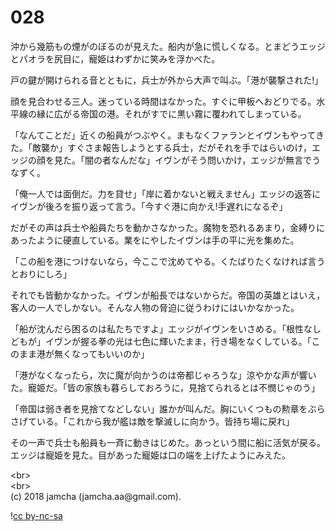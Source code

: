 #+OPTIONS: toc:nil
#+OPTIONS: \n:t

* 028

  沖から幾筋もの煙がのぼるのが見えた。船内が急に慌しくなる。とまどうエッジとパオラを尻目に，寵姫はわずかに笑みを浮かべた。

  戸の鍵が開けられる音とともに，兵士が外から大声で叫ぶ。「港が襲撃された!」

  顔を見合わせる三人。迷っている時間はなかった。すぐに甲板へおどりでる。水平線の縁に広がる帝国の港。それがすでに黒い霧に覆われてしまっている。

  「なんてことだ」近くの船員がつぶやく。まもなくファランとイヴンもやってきた。「敵襲か」すぐさま報告しようとする兵士，だがそれを手ではらいのけ，エッジの顔を見た。「闇の者なんだな」イヴンがそう問いかけ，エッジが無言でうなずく。

  「俺一人では面倒だ。力を貸せ」「岸に着かないと戦えません」エッジの返答にイヴンが後ろを振り返って言う。「今すぐ港に向かえ!手遅れになるぞ」

  だがその声は兵士や船員たちを動かさなかった。魔物を恐れるあまり，金縛りにあったように硬直している。業をにやしたイヴンは手の平に光を集めた。

  「この船を港につけないなら，今ここで沈めてやる。くたばりたくなければ言うとおりにしろ」

  それでも皆動かなかった。イヴンが船長ではないからだ。帝国の英雄とはいえ，客人の一人でしかない。そんな人物の脅迫に従うわけにはいかなかった。

  「船が沈んだら困るのは私たちですよ」エッジがイヴンをいさめる。「根性なしどもが」イヴンが握る拳の光は七色に輝いたまま，行き場をなくしている。「このまま港が無くなってもいいのか」

  「港がなくなったら，次に魔が向かうのは帝都じゃろうな」涼やかな声が響いた。寵姫だ。「皆の家族も暮らしておろうに，見捨てられるとは不憫じゃのう」

  「帝国は弱き者を見捨てなどしない」誰かが叫んだ。胸にいくつもの勲章をぶらさげている。「これから我が艦は敵を撃滅しに向かう。皆持ち場に戻れ」

  その一声で兵士も船員も一斉に動きはじめた。あっという間に船に活気が戻る。エッジは寵姫を見た。目があった寵姫は口の端を上げたようにみえた。

  <br>
  <br>
  (c) 2018 jamcha (jamcha.aa@gmail.com).

  ![[https://i.creativecommons.org/l/by-nc-sa/4.0/88x31.png][cc by-nc-sa]]
